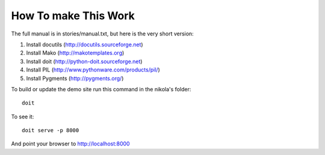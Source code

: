 How To make This Work
---------------------

The full manual is in stories/manual.txt, but here is the very short version:

1. Install docutils (http://docutils.sourceforge.net)
2. Install Mako (http://makotemplates.org)
3. Install doit (http://python-doit.sourceforge.net)
4. Install PIL (http://www.pythonware.com/products/pil/)
5. Install Pygments (http://pygments.org/)

To build or update the demo site run this command in the nikola's folder::

    doit

To see it::

    doit serve -p 8000

And point your browser to http://localhost:8000

